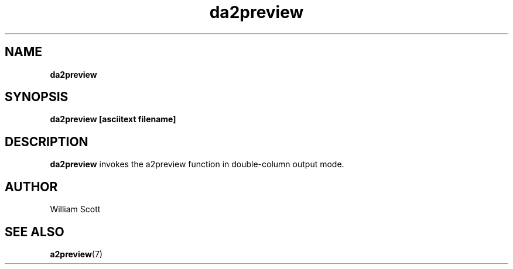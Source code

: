 .\" Process this file with
.\" groff -man -Tascii foo.1
.\"
.TH da2preview 7 "July 9 2005" "Mac OS X" "Mac OS X Darwin customization" 
.SH NAME
.B da2preview 
.SH SYNOPSIS
.B da2preview [asciitext filename]
.SH DESCRIPTION
.B da2preview
invokes the a2preview function in double-column output mode. 
.SH AUTHOR
 William Scott 
.SH "SEE ALSO"
.BR a2preview (7)


